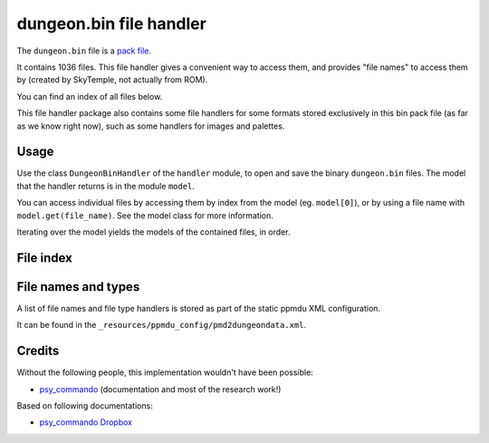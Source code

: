 dungeon.bin file handler
========================

The ``dungeon.bin`` file is a `pack file`_.

It contains 1036 files. This file handler gives a convenient way to access them,
and provides "file names" to access them by (created by SkyTemple, not actually
from ROM).

You can find an index of all files below.

This file handler package also contains some file handlers for some formats stored exclusively
in this bin pack file (as far as we know right now), such as some handlers for images and
palettes.

Usage
-----
Use the class ``DungeonBinHandler`` of the ``handler`` module, to open and save
the binary ``dungeon.bin`` files. The model that the handler returns is in the
module ``model``.

You can access individual files by accessing them by index from the model (eg. ``model[0]``),
or by using a file name with ``model.get(file_name)``. See the model class for more information.

Iterating over the model yields the models of the contained files, in order.

File index
----------

File names and types
--------------------
A list of file names and file type handlers is stored as part of the static ppmdu XML configuration.

It can be found in the ``_resources/ppmdu_config/pmd2dungeondata.xml``.

Credits
-------
Without the following people, this implementation wouldn't have been possible:

- psy_commando_ (documentation and most of the research work!)

Based on following documentations:

- `psy_commando Dropbox`_


.. Links:

.. _psy_commando Dropbox:           https://www.dropbox.com/sh/8on92uax2mf79gv/AADCmlKOD9oC_NhHnRXVdmMSa?dl=0

.. _psy_commando:                   https://github.com/PsyCommando/

.. _pack file:                      https://github.com/SkyTemple/skytemple-files/blob/master/skytemple_files/container/bin_pack
